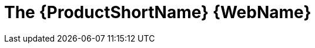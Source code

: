 // Module included in the following assemblies:
//
// * docs/web-console-guide/master.adoc

:_content-type: CONCEPT
[id="the-mta-web-console_{context}"]
= The {ProductShortName} {WebName}


ifdef::mtr[]
By using the {WebName} for the {ProductName}, a team of users can assess and prioritize migration and modernization efforts for a large number of applications. You can use the {WebName} to group applications into projects for analysis and provide numerous reports that highlight the results.
endif::[]

ifdef::mta[]
By using the {WebName} for the {ProductName}, you can perform the following tasks:

* Assess the risks involved in containerizing an application for hybrid cloud environments on Red Hat OpenShift.
* Analyze the changes that must be made in the code of an application to containerize the application.
endif::[]
